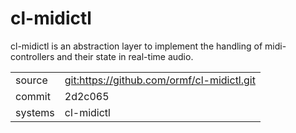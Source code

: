 * cl-midictl

cl-midictl is an abstraction layer to implement the handling of
midi-controllers and their state in real-time audio.

|---------+--------------------------------------------|
| source  | git:https://github.com/ormf/cl-midictl.git |
| commit  | 2d2c065                                    |
| systems | cl-midictl                                 |
|---------+--------------------------------------------|
